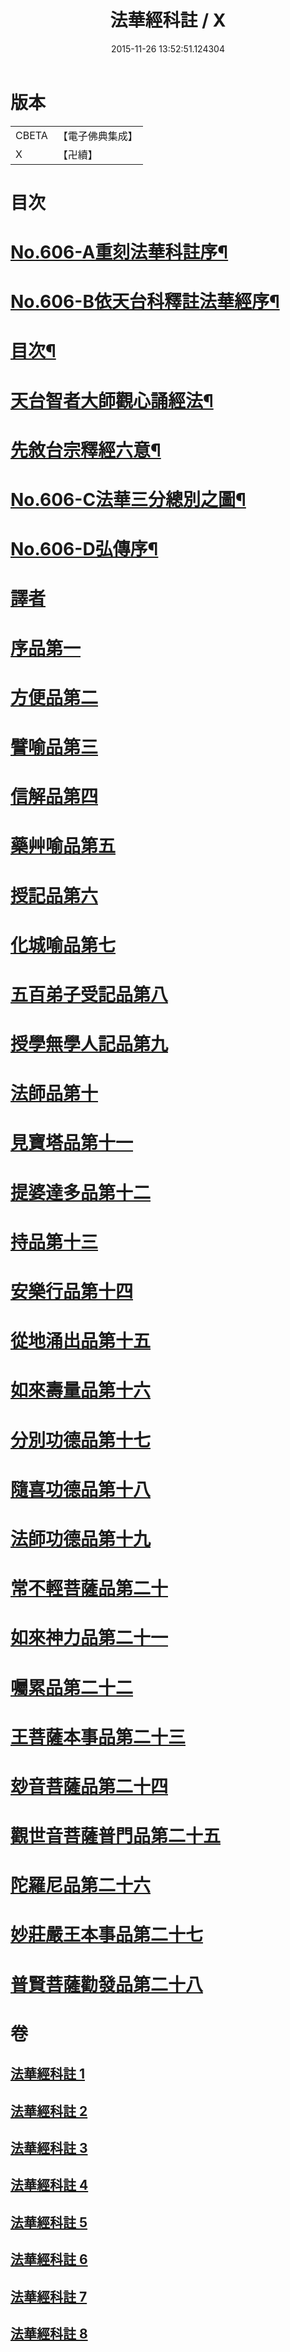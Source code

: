#+TITLE: 法華經科註 / X
#+DATE: 2015-11-26 13:52:51.124304
* 版本
 |     CBETA|【電子佛典集成】|
 |         X|【卍續】    |

* 目次
* [[file:KR6d0072_001.txt::001-0001a1][No.606-A重刻法華科註序¶]]
* [[file:KR6d0072_001.txt::0001b1][No.606-B依天台科釋註法華經序¶]]
* [[file:KR6d0072_001.txt::0002a2][目次¶]]
* [[file:KR6d0072_001.txt::0002b11][天台智者大師觀心誦經法¶]]
* [[file:KR6d0072_001.txt::0003a4][先敘台宗釋經六意¶]]
* [[file:KR6d0072_001.txt::0006a1][No.606-C法華三分總別之圖¶]]
* [[file:KR6d0072_001.txt::0008a1][No.606-D弘傳序¶]]
* [[file:KR6d0072_001.txt::0009a7][譯者]]
* [[file:KR6d0072_001.txt::0009b12][序品第一]]
* [[file:KR6d0072_001.txt::0024a1][方便品第二]]
* [[file:KR6d0072_002.txt::002-0039b3][譬喻品第三]]
* [[file:KR6d0072_002.txt::0058a14][信解品第四]]
* [[file:KR6d0072_003.txt::003-0069c9][藥艸喻品第五]]
* [[file:KR6d0072_003.txt::0076a7][授記品第六]]
* [[file:KR6d0072_003.txt::0079a10][化城喻品第七]]
* [[file:KR6d0072_004.txt::004-0090a19][五百弟子受記品第八]]
* [[file:KR6d0072_004.txt::0095b1][授學無學人記品第九]]
* [[file:KR6d0072_004.txt::0096c20][法師品第十]]
* [[file:KR6d0072_004.txt::0101b21][見寶塔品第十一]]
* [[file:KR6d0072_005.txt::005-0106a3][提婆達多品第十二]]
* [[file:KR6d0072_005.txt::0110c16][持品第十三]]
* [[file:KR6d0072_005.txt::0112c6][安樂行品第十四]]
* [[file:KR6d0072_005.txt::0121c2][從地涌出品第十五]]
* [[file:KR6d0072_006.txt::006-0127a14][如來壽量品第十六]]
* [[file:KR6d0072_006.txt::0134c22][分別功德品第十七]]
* [[file:KR6d0072_006.txt::0139a14][隨喜功德品第十八]]
* [[file:KR6d0072_006.txt::0141a6][法師功德品第十九]]
* [[file:KR6d0072_007.txt::007-0144b19][常不輕菩薩品第二十]]
* [[file:KR6d0072_007.txt::0147a6][如來神力品第二十一]]
* [[file:KR6d0072_007.txt::0148c23][囑累品第二十二]]
* [[file:KR6d0072_007.txt::0150a4][王菩薩本事品第二十三]]
* [[file:KR6d0072_007.txt::0153b16][玅音菩薩品第二十四]]
* [[file:KR6d0072_008.txt::008-0156a15][觀世音菩薩普門品第二十五]]
* [[file:KR6d0072_008.txt::0163b4][陀羅尼品第二十六]]
* [[file:KR6d0072_008.txt::0165a9][妙莊嚴王本事品第二十七]]
* [[file:KR6d0072_008.txt::0167c3][普賢菩薩勸發品第二十八]]
* 卷
** [[file:KR6d0072_001.txt][法華經科註 1]]
** [[file:KR6d0072_002.txt][法華經科註 2]]
** [[file:KR6d0072_003.txt][法華經科註 3]]
** [[file:KR6d0072_004.txt][法華經科註 4]]
** [[file:KR6d0072_005.txt][法華經科註 5]]
** [[file:KR6d0072_006.txt][法華經科註 6]]
** [[file:KR6d0072_007.txt][法華經科註 7]]
** [[file:KR6d0072_008.txt][法華經科註 8]]
